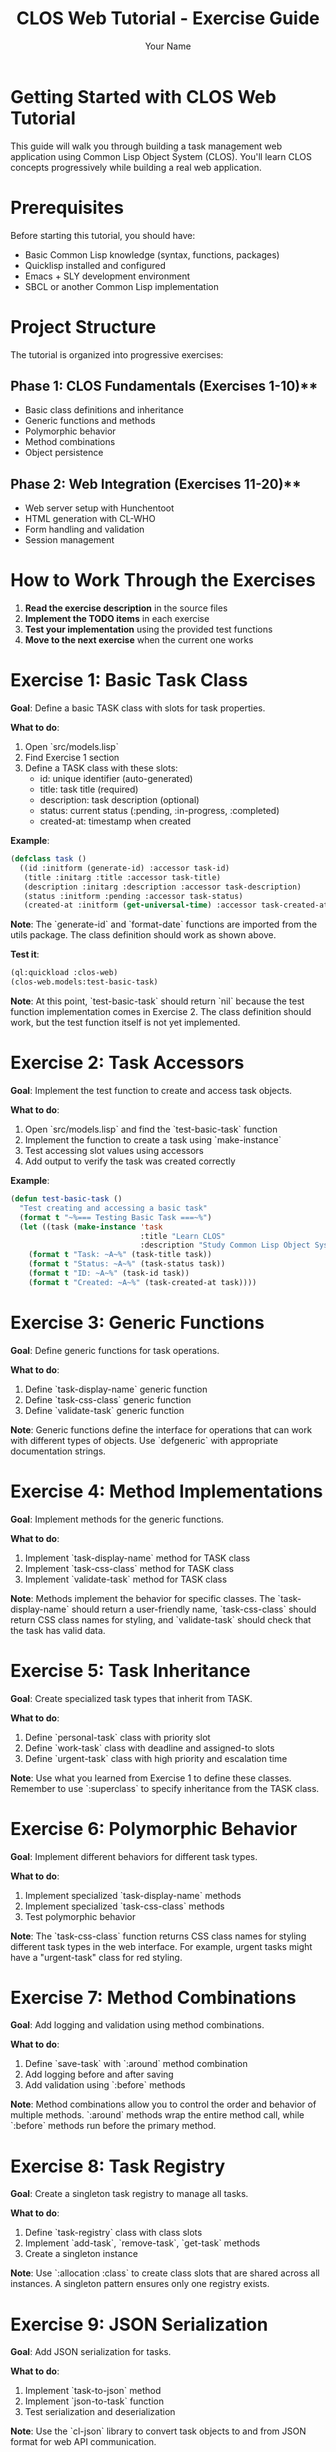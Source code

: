 #+TITLE: CLOS Web Tutorial - Exercise Guide
#+AUTHOR: Your Name
#+STARTUP: showall

* Getting Started with CLOS Web Tutorial

This guide will walk you through building a task management web application using Common Lisp Object System (CLOS). You'll learn CLOS concepts progressively while building a real web application.

* Prerequisites

Before starting this tutorial, you should have:

- Basic Common Lisp knowledge (syntax, functions, packages)
- Quicklisp installed and configured
- Emacs + SLY development environment
- SBCL or another Common Lisp implementation

* Project Structure

The tutorial is organized into progressive exercises:

** Phase 1: CLOS Fundamentals (Exercises 1-10)**
- Basic class definitions and inheritance
- Generic functions and methods
- Polymorphic behavior
- Method combinations
- Object persistence

** Phase 2: Web Integration (Exercises 11-20)**
- Web server setup with Hunchentoot
- HTML generation with CL-WHO
- Form handling and validation
- Session management

* How to Work Through the Exercises

1. **Read the exercise description** in the source files
2. **Implement the TODO items** in each exercise
3. **Test your implementation** using the provided test functions
4. **Move to the next exercise** when the current one works

* Exercise 1: Basic Task Class

**Goal**: Define a basic TASK class with slots for task properties.

**What to do**:
1. Open `src/models.lisp`
2. Find Exercise 1 section
3. Define a TASK class with these slots:
   - id: unique identifier (auto-generated)
   - title: task title (required)
   - description: task description (optional)
   - status: current status (:pending, :in-progress, :completed)
   - created-at: timestamp when created

**Example**:
#+begin_src lisp
(defclass task ()
  ((id :initform (generate-id) :accessor task-id)
   (title :initarg :title :accessor task-title)
   (description :initarg :description :accessor task-description)
   (status :initform :pending :accessor task-status)
   (created-at :initform (get-universal-time) :accessor task-created-at)))
#+end_src

**Note**: The `generate-id` and `format-date` functions are imported from the utils package. The class definition should work as shown above.

**Test it**:
#+begin_src lisp
(ql:quickload :clos-web)
(clos-web.models:test-basic-task)
#+end_src

**Note**: At this point, `test-basic-task` should return `nil` because the test function implementation comes in Exercise 2. The class definition should work, but the test function itself is not yet implemented.

* Exercise 2: Task Accessors

**Goal**: Implement the test function to create and access task objects.

**What to do**:
1. Open `src/models.lisp` and find the `test-basic-task` function
2. Implement the function to create a task using `make-instance`
3. Test accessing slot values using accessors
4. Add output to verify the task was created correctly

**Example**:
#+begin_src lisp
(defun test-basic-task ()
  "Test creating and accessing a basic task"
  (format t "~%=== Testing Basic Task ===~%")
  (let ((task (make-instance 'task 
                             :title "Learn CLOS"
                             :description "Study Common Lisp Object System")))
    (format t "Task: ~A~%" (task-title task))
    (format t "Status: ~A~%" (task-status task))
    (format t "ID: ~A~%" (task-id task))
    (format t "Created: ~A~%" (task-created-at task))))
#+end_src

* Exercise 3: Generic Functions

**Goal**: Define generic functions for task operations.

**What to do**:
1. Define `task-display-name` generic function
2. Define `task-css-class` generic function
3. Define `validate-task` generic function

**Note**: Generic functions define the interface for operations that can work with different types of objects. Use `defgeneric` with appropriate documentation strings.

* Exercise 4: Method Implementations

**Goal**: Implement methods for the generic functions.

**What to do**:
1. Implement `task-display-name` method for TASK class
2. Implement `task-css-class` method for TASK class
3. Implement `validate-task` method for TASK class

**Note**: Methods implement the behavior for specific classes. The `task-display-name` should return a user-friendly name, `task-css-class` should return CSS class names for styling, and `validate-task` should check that the task has valid data.

* Exercise 5: Task Inheritance

**Goal**: Create specialized task types that inherit from TASK.

**What to do**:
1. Define `personal-task` class with priority slot
2. Define `work-task` class with deadline and assigned-to slots
3. Define `urgent-task` class with high priority and escalation time

**Note**: Use what you learned from Exercise 1 to define these classes. Remember to use `:superclass` to specify inheritance from the TASK class.

* Exercise 6: Polymorphic Behavior

**Goal**: Implement different behaviors for different task types.

**What to do**:
1. Implement specialized `task-display-name` methods
2. Implement specialized `task-css-class` methods
3. Test polymorphic behavior

**Note**: The `task-css-class` function returns CSS class names for styling different task types in the web interface. For example, urgent tasks might have a "urgent-task" class for red styling.

* Exercise 7: Method Combinations

**Goal**: Add logging and validation using method combinations.

**What to do**:
1. Define `save-task` with `:around` method combination
2. Add logging before and after saving
3. Add validation using `:before` methods

**Note**: Method combinations allow you to control the order and behavior of multiple methods. `:around` methods wrap the entire method call, while `:before` methods run before the primary method.

* Exercise 8: Task Registry

**Goal**: Create a singleton task registry to manage all tasks.

**What to do**:
1. Define `task-registry` class with class slots
2. Implement `add-task`, `remove-task`, `get-task` methods
3. Create a singleton instance

**Note**: Use `:allocation :class` to create class slots that are shared across all instances. A singleton pattern ensures only one registry exists.

* Exercise 9: JSON Serialization

**Goal**: Add JSON serialization for tasks.

**What to do**:
1. Implement `task-to-json` method
2. Implement `json-to-task` function
3. Test serialization and deserialization

**Note**: Use the `cl-json` library to convert task objects to and from JSON format for web API communication.

* Exercise 10: HTML Generation

**Goal**: Generate HTML representation of tasks.

**What to do**:
1. Implement `task-to-html` method
2. Use CL-WHO for HTML generation
3. Test HTML output

**Note**: CL-WHO provides a Lisp-like syntax for generating HTML. Use the `task-css-class` method to apply appropriate styling classes.

* Web Integration Exercises (11-20)

After completing the CLOS fundamentals, you'll move on to web integration:

- **Exercise 11**: Web server setup with Hunchentoot
- **Exercise 12**: Route definitions for task management
- **Exercise 13**: Request handling and form processing
- **Exercise 14**: Session management
- **Exercise 15**: Error handling
- **Exercise 16**: Basic HTML generation with CL-WHO
- **Exercise 17**: Task list view
- **Exercise 18**: Task form view
- **Exercise 19**: Task detail view
- **Exercise 20**: Layout and styling

* Testing Your Work

Each exercise includes test functions. Run them to verify your implementation:

#+begin_src lisp
;; Load the system
(ql:quickload :clos-web)

;; Run CLOS tests
(clos-web.models:run-all-tests)

;; Run web tests (after completing web exercises)
(clos-web.web:run-web-tests)

;; Run view tests (after completing view exercises)
(clos-web.views:run-view-tests)
#+end_src

* Getting Help

If you get stuck:

1. **Check the hints** in each exercise
2. **Look at the helper functions** provided
3. **Test incrementally** - don't wait until the end
4. **Use the REPL** to experiment with your code
5. **Check Common Lisp documentation** for function details

* Next Steps

After completing all exercises, you'll have:

- A working task management web application
- Understanding of CLOS concepts and patterns
- Experience with web development in Common Lisp
- Knowledge of testing and debugging techniques

You can then extend the application with additional features like:
- Database integration
- User authentication
- Real-time updates
- Mobile responsiveness
- API endpoints

* Happy Coding!

Remember: CLOS is powerful but takes practice. Don't worry if you don't understand everything immediately. The key is to experiment and build incrementally. 